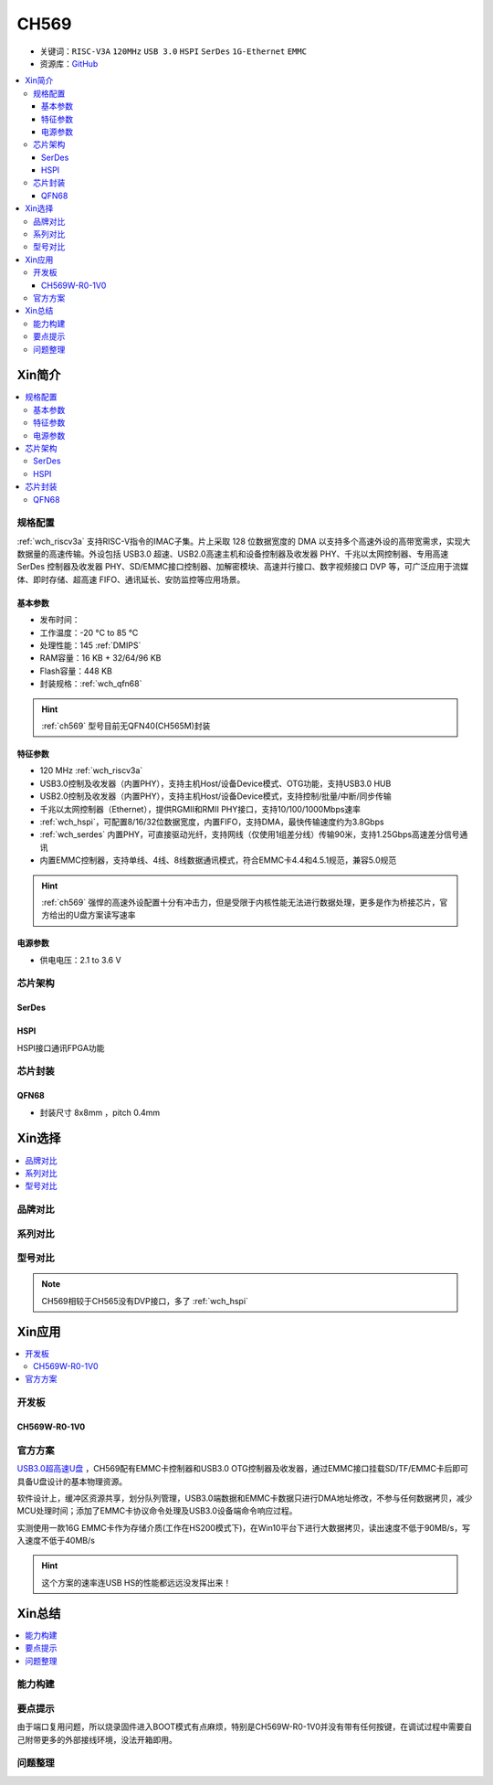 .. _NO_009:
.. _ch569:

CH569
===========

* 关键词：``RISC-V3A`` ``120MHz`` ``USB 3.0`` ``HSPI`` ``SerDes`` ``1G-Ethernet`` ``EMMC``
* 资源库：`GitHub <https://github.com/SoCXin/CH569>`_

.. contents::
    :local:

Xin简介
-----------

.. image:: ./images/CH569.png
    :target: http://www.wch.cn/products/CH569.html

.. contents::
    :local:

规格配置
~~~~~~~~~~~

:ref:`wch_riscv3a` 支持RISC-V指令的IMAC子集。片上采取 128 位数据宽度的 DMA 以支持多个高速外设的高带宽需求，实现大数据量的高速传输。外设包括 USB3.0 超速、USB2.0高速主机和设备控制器及收发器 PHY、千兆以太网控制器、专用高速 SerDes 控制器及收发器 PHY、SD/EMMC接口控制器、加解密模块、高速并行接口、数字视频接口 DVP 等，可广泛应用于流媒体、即时存储、超高速 FIFO、通讯延长、安防监控等应用场景。

基本参数
^^^^^^^^^^^

* 发布时间：
* 工作温度：-20 °C to 85 °C
* 处理性能：145 :ref:`DMIPS`
* RAM容量：16 KB + 32/64/96 KB
* Flash容量：448 KB
* 封装规格：:ref:`wch_qfn68`

.. hint::
    :ref:`ch569` 型号目前无QFN40(CH565M)封装


特征参数
^^^^^^^^^^^

* 120 MHz :ref:`wch_riscv3a`
* USB3.0控制及收发器（内置PHY），支持主机Host/设备Device模式、OTG功能，支持USB3.0 HUB
* USB2.0控制及收发器（内置PHY），支持主机Host/设备Device模式，支持控制/批量/中断/同步传输
* 千兆以太网控制器（Ethernet），提供RGMII和RMII PHY接口，支持10/100/1000Mbps速率
* :ref:`wch_hspi`，可配置8/16/32位数据宽度，内置FIFO，支持DMA，最快传输速度约为3.8Gbps
* :ref:`wch_serdes` 内置PHY，可直接驱动光纤，支持网线（仅使用1组差分线）传输90米，支持1.25Gbps高速差分信号通讯
* 内置EMMC控制器，支持单线、4线、8线数据通讯模式，符合EMMC卡4.4和4.5.1规范，兼容5.0规范

.. hint::
    :ref:`ch569` 强悍的高速外设配置十分有冲击力，但是受限于内核性能无法进行数据处理，更多是作为桥接芯片，官方给出的U盘方案读写速率


电源参数
^^^^^^^^^^^

* 供电电压：2.1 to 3.6 V

.. image:: ./images/CH569pwr.png
    :target: http://www.wch.cn/products/CH569.html


芯片架构
~~~~~~~~~~~

.. image:: ./images/CH569s.png
    :target: http://www.wch.cn/products/CH569.html

.. _wch_serdes:

SerDes
^^^^^^^^^^^

.. _wch_hspi:

HSPI
^^^^^^^^^^^

HSPI接口通讯FPGA功能

芯片封装
~~~~~~~~~~~

.. _wch_qfn68:

QFN68
^^^^^^^^^^^

* 封装尺寸 8x8mm ，pitch 0.4mm

.. image:: ./images/CH569p68.png



Xin选择
-----------

.. contents::
    :local:


品牌对比
~~~~~~~~~

系列对比
~~~~~~~~~

型号对比
~~~~~~~~~

.. image:: ./images/CH569l.png
    :target: http://www.wch.cn/products/CH569.html

.. note::
    CH569相较于CH565没有DVP接口，多了 :ref:`wch_hspi`

Xin应用
-----------


.. contents::
    :local:

开发板
~~~~~~~~~~

CH569W-R0-1V0
^^^^^^^^^^^^^^^

.. image:: ./images/B_CH569.jpg
    :target: https://item.taobao.com/item.htm?spm=a1z09.2.0.0.5c262e8d9Mj4QY&id=659151805793&_u=kgas3eu034d


官方方案
~~~~~~~~~~

`USB3.0超高速U盘 <http://www.wch.cn/application/532.html>`_ ，CH569配有EMMC卡控制器和USB3.0 OTG控制器及收发器，通过EMMC接口挂载SD/TF/EMMC卡后即可具备U盘设计的基本物理资源。

软件设计上，缓冲区资源共享，划分队列管理，USB3.0端数据和EMMC卡数据只进行DMA地址修改，不参与任何数据拷贝，减少MCU处理时间；添加了EMMC卡协议命令处理及USB3.0设备端命令响应过程。

实测使用一款16G EMMC卡作为存储介质(工作在HS200模式下)，在Win10平台下进行大数据拷贝，读出速度不低于90MB/s，写入速度不低于40MB/s

.. hint::
    这个方案的速率连USB HS的性能都远远没发挥出来！


Xin总结
--------------

.. contents::
    :local:


能力构建
~~~~~~~~~~~~~

要点提示
~~~~~~~~~~~~~

由于端口复用问题，所以烧录固件进入BOOT模式有点麻烦，特别是CH569W-R0-1V0并没有带有任何按键，在调试过程中需要自己附带更多的外部接线环境，没法开箱即用。

问题整理
~~~~~~~~~~~~~


